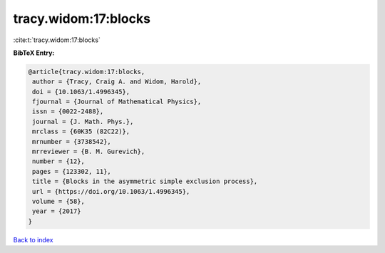 tracy.widom:17:blocks
=====================

:cite:t:`tracy.widom:17:blocks`

**BibTeX Entry:**

.. code-block:: bibtex

   @article{tracy.widom:17:blocks,
    author = {Tracy, Craig A. and Widom, Harold},
    doi = {10.1063/1.4996345},
    fjournal = {Journal of Mathematical Physics},
    issn = {0022-2488},
    journal = {J. Math. Phys.},
    mrclass = {60K35 (82C22)},
    mrnumber = {3738542},
    mrreviewer = {B. M. Gurevich},
    number = {12},
    pages = {123302, 11},
    title = {Blocks in the asymmetric simple exclusion process},
    url = {https://doi.org/10.1063/1.4996345},
    volume = {58},
    year = {2017}
   }

`Back to index <../By-Cite-Keys.rst>`_
